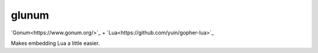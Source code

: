 glunum
======

`Gonum<https://www.gonum.org/>`_ + `Lua<https://github.com/yuin/gopher-lua>`_

Makes embedding Lua a little easier. 


